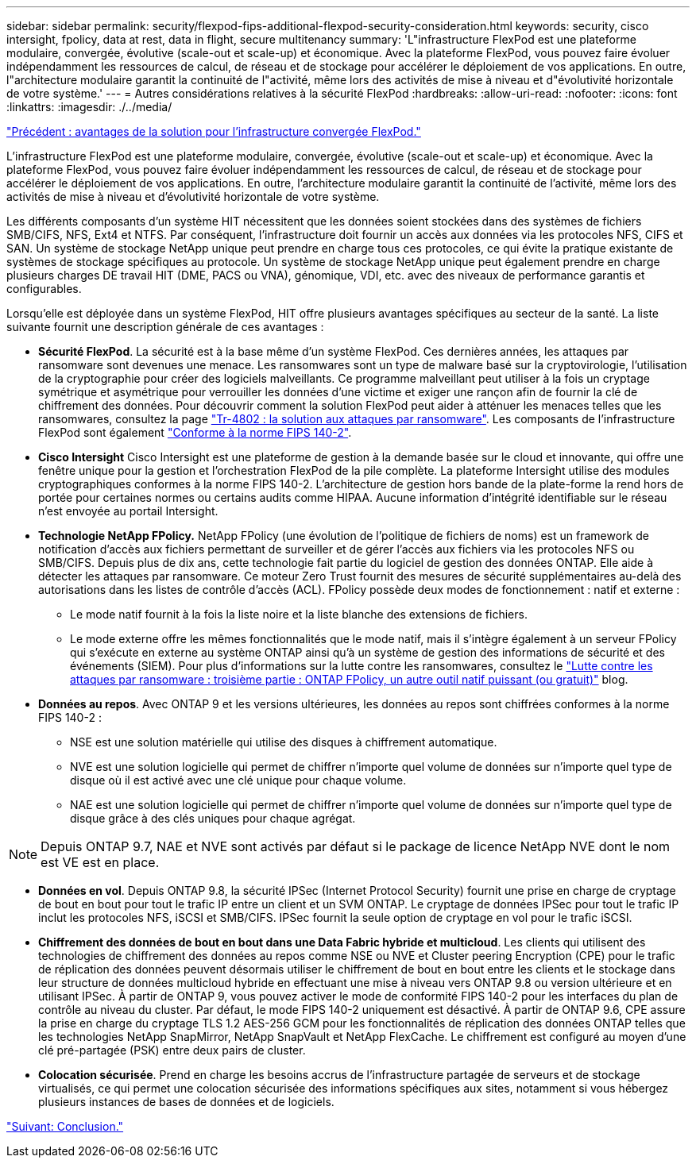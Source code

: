 ---
sidebar: sidebar 
permalink: security/flexpod-fips-additional-flexpod-security-consideration.html 
keywords: security, cisco intersight, fpolicy, data at rest, data in flight, secure multitenancy 
summary: 'L"infrastructure FlexPod est une plateforme modulaire, convergée, évolutive (scale-out et scale-up) et économique. Avec la plateforme FlexPod, vous pouvez faire évoluer indépendamment les ressources de calcul, de réseau et de stockage pour accélérer le déploiement de vos applications. En outre, l"architecture modulaire garantit la continuité de l"activité, même lors des activités de mise à niveau et d"évolutivité horizontale de votre système.' 
---
= Autres considérations relatives à la sécurité FlexPod
:hardbreaks:
:allow-uri-read: 
:nofooter: 
:icons: font
:linkattrs: 
:imagesdir: ./../media/


link:flexpod-fips-solution-benefits-of-flexpod-converged-infrastructure.html["Précédent : avantages de la solution pour l'infrastructure convergée FlexPod."]

[role="lead"]
L'infrastructure FlexPod est une plateforme modulaire, convergée, évolutive (scale-out et scale-up) et économique. Avec la plateforme FlexPod, vous pouvez faire évoluer indépendamment les ressources de calcul, de réseau et de stockage pour accélérer le déploiement de vos applications. En outre, l'architecture modulaire garantit la continuité de l'activité, même lors des activités de mise à niveau et d'évolutivité horizontale de votre système.

Les différents composants d'un système HIT nécessitent que les données soient stockées dans des systèmes de fichiers SMB/CIFS, NFS, Ext4 et NTFS. Par conséquent, l'infrastructure doit fournir un accès aux données via les protocoles NFS, CIFS et SAN. Un système de stockage NetApp unique peut prendre en charge tous ces protocoles, ce qui évite la pratique existante de systèmes de stockage spécifiques au protocole. Un système de stockage NetApp unique peut également prendre en charge plusieurs charges DE travail HIT (DME, PACS ou VNA), génomique, VDI, etc. avec des niveaux de performance garantis et configurables.

Lorsqu'elle est déployée dans un système FlexPod, HIT offre plusieurs avantages spécifiques au secteur de la santé. La liste suivante fournit une description générale de ces avantages :

* *Sécurité FlexPod*. La sécurité est à la base même d'un système FlexPod. Ces dernières années, les attaques par ransomware sont devenues une menace. Les ransomwares sont un type de malware basé sur la cryptovirologie, l'utilisation de la cryptographie pour créer des logiciels malveillants. Ce programme malveillant peut utiliser à la fois un cryptage symétrique et asymétrique pour verrouiller les données d'une victime et exiger une rançon afin de fournir la clé de chiffrement des données. Pour découvrir comment la solution FlexPod peut aider à atténuer les menaces telles que les ransomwares, consultez la page https://www.netapp.com/us/media/tr-4802.pdf["Tr-4802 : la solution aux attaques par ransomware"^]. Les composants de l'infrastructure FlexPod sont également https://nvlpubs.nist.gov/nistpubs/FIPS/NIST.FIPS.140-2.pdf["Conforme à la norme FIPS 140-2"^].
* *Cisco Intersight* Cisco Intersight est une plateforme de gestion à la demande basée sur le cloud et innovante, qui offre une fenêtre unique pour la gestion et l'orchestration FlexPod de la pile complète. La plateforme Intersight utilise des modules cryptographiques conformes à la norme FIPS 140-2. L’architecture de gestion hors bande de la plate-forme la rend hors de portée pour certaines normes ou certains audits comme HIPAA. Aucune information d'intégrité identifiable sur le réseau n'est envoyée au portail Intersight.
* *Technologie NetApp FPolicy.* NetApp FPolicy (une évolution de l'politique de fichiers de noms) est un framework de notification d'accès aux fichiers permettant de surveiller et de gérer l'accès aux fichiers via les protocoles NFS ou SMB/CIFS. Depuis plus de dix ans, cette technologie fait partie du logiciel de gestion des données ONTAP. Elle aide à détecter les attaques par ransomware. Ce moteur Zero Trust fournit des mesures de sécurité supplémentaires au-delà des autorisations dans les listes de contrôle d'accès (ACL). FPolicy possède deux modes de fonctionnement : natif et externe :
+
** Le mode natif fournit à la fois la liste noire et la liste blanche des extensions de fichiers.
** Le mode externe offre les mêmes fonctionnalités que le mode natif, mais il s'intègre également à un serveur FPolicy qui s'exécute en externe au système ONTAP ainsi qu'à un système de gestion des informations de sécurité et des événements (SIEM). Pour plus d'informations sur la lutte contre les ransomwares, consultez le https://blog.netapp.com/fighting-ransomware-tools["Lutte contre les attaques par ransomware : troisième partie : ONTAP FPolicy, un autre outil natif puissant (ou gratuit)"^] blog.


* *Données au repos*. Avec ONTAP 9 et les versions ultérieures, les données au repos sont chiffrées conformes à la norme FIPS 140-2 :
+
** NSE est une solution matérielle qui utilise des disques à chiffrement automatique.
** NVE est une solution logicielle qui permet de chiffrer n'importe quel volume de données sur n'importe quel type de disque où il est activé avec une clé unique pour chaque volume.
** NAE est une solution logicielle qui permet de chiffrer n'importe quel volume de données sur n'importe quel type de disque grâce à des clés uniques pour chaque agrégat.





NOTE: Depuis ONTAP 9.7, NAE et NVE sont activés par défaut si le package de licence NetApp NVE dont le nom est VE est en place.

* *Données en vol*. Depuis ONTAP 9.8, la sécurité IPSec (Internet Protocol Security) fournit une prise en charge de cryptage de bout en bout pour tout le trafic IP entre un client et un SVM ONTAP. Le cryptage de données IPSec pour tout le trafic IP inclut les protocoles NFS, iSCSI et SMB/CIFS. IPSec fournit la seule option de cryptage en vol pour le trafic iSCSI.
* *Chiffrement des données de bout en bout dans une Data Fabric hybride et multicloud*. Les clients qui utilisent des technologies de chiffrement des données au repos comme NSE ou NVE et Cluster peering Encryption (CPE) pour le trafic de réplication des données peuvent désormais utiliser le chiffrement de bout en bout entre les clients et le stockage dans leur structure de données multicloud hybride en effectuant une mise à niveau vers ONTAP 9.8 ou version ultérieure et en utilisant IPSec. À partir de ONTAP 9, vous pouvez activer le mode de conformité FIPS 140-2 pour les interfaces du plan de contrôle au niveau du cluster. Par défaut, le mode FIPS 140-2 uniquement est désactivé. À partir de ONTAP 9.6, CPE assure la prise en charge du cryptage TLS 1.2 AES-256 GCM pour les fonctionnalités de réplication des données ONTAP telles que les technologies NetApp SnapMirror, NetApp SnapVault et NetApp FlexCache. Le chiffrement est configuré au moyen d'une clé pré-partagée (PSK) entre deux pairs de cluster.
* *Colocation sécurisée*. Prend en charge les besoins accrus de l'infrastructure partagée de serveurs et de stockage virtualisés, ce qui permet une colocation sécurisée des informations spécifiques aux sites, notamment si vous hébergez plusieurs instances de bases de données et de logiciels.


link:flexpod-fips-conclusion.html["Suivant: Conclusion."]
